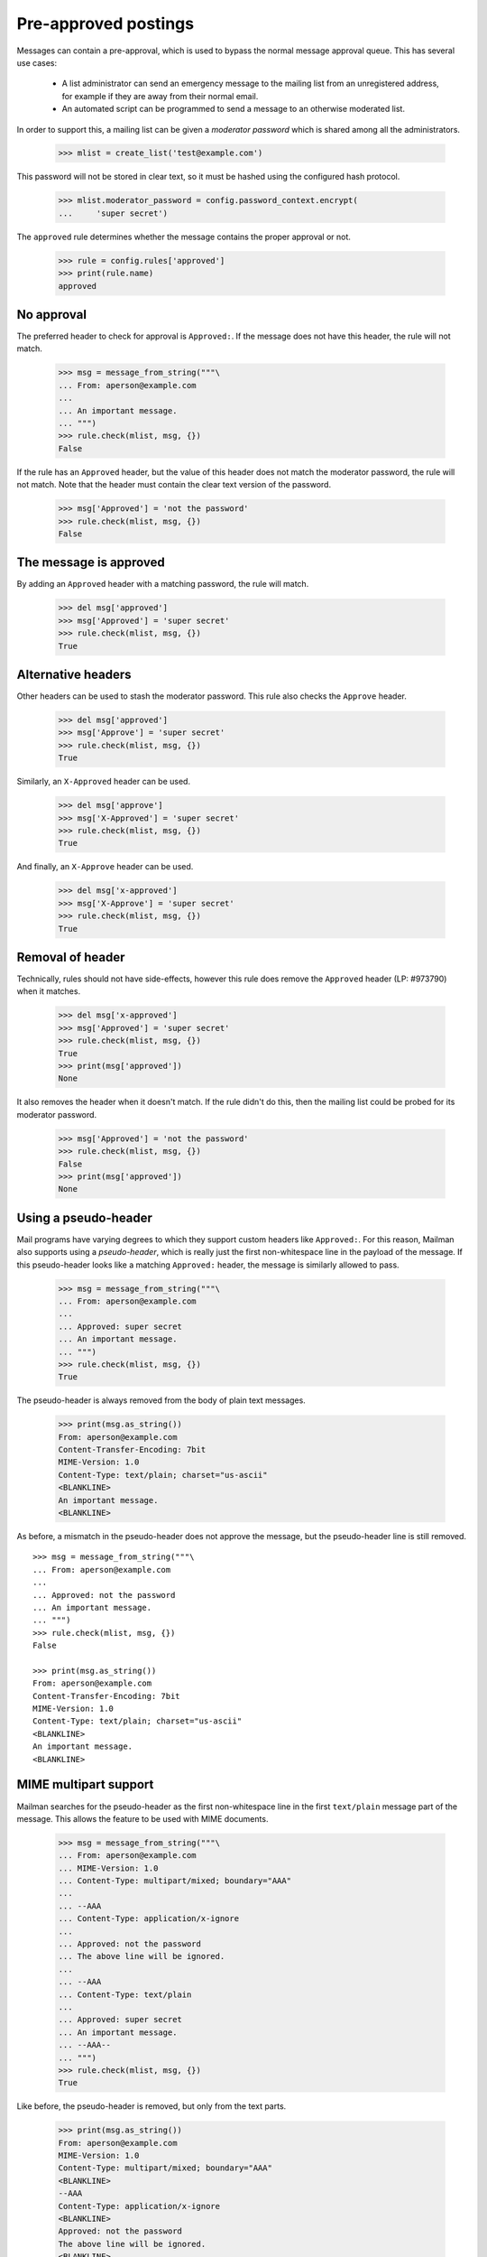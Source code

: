=====================
Pre-approved postings
=====================

Messages can contain a pre-approval, which is used to bypass the normal
message approval queue.  This has several use cases:

  - A list administrator can send an emergency message to the mailing list
    from an unregistered address, for example if they are away from their
    normal email.

  - An automated script can be programmed to send a message to an otherwise
    moderated list.

In order to support this, a mailing list can be given a *moderator password*
which is shared among all the administrators.

    >>> mlist = create_list('test@example.com')

This password will not be stored in clear text, so it must be hashed using the
configured hash protocol.

    >>> mlist.moderator_password = config.password_context.encrypt(
    ...     'super secret')

The ``approved`` rule determines whether the message contains the proper
approval or not.

    >>> rule = config.rules['approved']
    >>> print(rule.name)
    approved


No approval
===========

The preferred header to check for approval is ``Approved:``.  If the message
does not have this header, the rule will not match.

    >>> msg = message_from_string("""\
    ... From: aperson@example.com
    ...
    ... An important message.
    ... """)
    >>> rule.check(mlist, msg, {})
    False

If the rule has an ``Approved`` header, but the value of this header does not
match the moderator password, the rule will not match.  Note that the header
must contain the clear text version of the password.

    >>> msg['Approved'] = 'not the password'
    >>> rule.check(mlist, msg, {})
    False


The message is approved
=======================

By adding an ``Approved`` header with a matching password, the rule will
match.

    >>> del msg['approved']
    >>> msg['Approved'] = 'super secret'
    >>> rule.check(mlist, msg, {})
    True


Alternative headers
===================

Other headers can be used to stash the moderator password.  This rule also
checks the ``Approve`` header.

    >>> del msg['approved']
    >>> msg['Approve'] = 'super secret'
    >>> rule.check(mlist, msg, {})
    True

Similarly, an ``X-Approved`` header can be used.

    >>> del msg['approve']
    >>> msg['X-Approved'] = 'super secret'
    >>> rule.check(mlist, msg, {})
    True

And finally, an ``X-Approve`` header can be used.

    >>> del msg['x-approved']
    >>> msg['X-Approve'] = 'super secret'
    >>> rule.check(mlist, msg, {})
    True


Removal of header
=================

Technically, rules should not have side-effects, however this rule does remove
the ``Approved`` header (LP: #973790) when it matches.

    >>> del msg['x-approved']
    >>> msg['Approved'] = 'super secret'
    >>> rule.check(mlist, msg, {})
    True
    >>> print(msg['approved'])
    None

It also removes the header when it doesn't match.  If the rule didn't do this,
then the mailing list could be probed for its moderator password.

    >>> msg['Approved'] = 'not the password'
    >>> rule.check(mlist, msg, {})
    False
    >>> print(msg['approved'])
    None


Using a pseudo-header
=====================

Mail programs have varying degrees to which they support custom headers like
``Approved:``.  For this reason, Mailman also supports using a
*pseudo-header*, which is really just the first non-whitespace line in the
payload of the message.  If this pseudo-header looks like a matching
``Approved:`` header, the message is similarly allowed to pass.

    >>> msg = message_from_string("""\
    ... From: aperson@example.com
    ...
    ... Approved: super secret
    ... An important message.
    ... """)
    >>> rule.check(mlist, msg, {})
    True

The pseudo-header is always removed from the body of plain text messages.

    >>> print(msg.as_string())
    From: aperson@example.com
    Content-Transfer-Encoding: 7bit
    MIME-Version: 1.0
    Content-Type: text/plain; charset="us-ascii"
    <BLANKLINE>
    An important message.
    <BLANKLINE>

As before, a mismatch in the pseudo-header does not approve the message, but
the pseudo-header line is still removed.
::

    >>> msg = message_from_string("""\
    ... From: aperson@example.com
    ...
    ... Approved: not the password
    ... An important message.
    ... """)
    >>> rule.check(mlist, msg, {})
    False

    >>> print(msg.as_string())
    From: aperson@example.com
    Content-Transfer-Encoding: 7bit
    MIME-Version: 1.0
    Content-Type: text/plain; charset="us-ascii"
    <BLANKLINE>
    An important message.
    <BLANKLINE>


MIME multipart support
======================

Mailman searches for the pseudo-header as the first non-whitespace line in the
first ``text/plain`` message part of the message.  This allows the feature to
be used with MIME documents.

    >>> msg = message_from_string("""\
    ... From: aperson@example.com
    ... MIME-Version: 1.0
    ... Content-Type: multipart/mixed; boundary="AAA"
    ...
    ... --AAA
    ... Content-Type: application/x-ignore
    ...
    ... Approved: not the password
    ... The above line will be ignored.
    ...
    ... --AAA
    ... Content-Type: text/plain
    ...
    ... Approved: super secret
    ... An important message.
    ... --AAA--
    ... """)
    >>> rule.check(mlist, msg, {})
    True

Like before, the pseudo-header is removed, but only from the text parts.

    >>> print(msg.as_string())
    From: aperson@example.com
    MIME-Version: 1.0
    Content-Type: multipart/mixed; boundary="AAA"
    <BLANKLINE>
    --AAA
    Content-Type: application/x-ignore
    <BLANKLINE>
    Approved: not the password
    The above line will be ignored.
    <BLANKLINE>
    --AAA
    Content-Transfer-Encoding: 7bit
    MIME-Version: 1.0
    Content-Type: text/plain; charset="us-ascii"
    <BLANKLINE>
    An important message.
    --AAA--
    <BLANKLINE>

If the correct password is in the non-``text/plain`` part, it is ignored.

    >>> msg = message_from_string("""\
    ... From: aperson@example.com
    ... MIME-Version: 1.0
    ... Content-Type: multipart/mixed; boundary="AAA"
    ...
    ... --AAA
    ... Content-Type: application/x-ignore
    ...
    ... Approved: super secret
    ... The above line will be ignored.
    ...
    ... --AAA
    ... Content-Type: text/plain
    ...
    ... Approved: not the password
    ... An important message.
    ... --AAA--
    ... """)
    >>> rule.check(mlist, msg, {})
    False

Pseudo-header is still stripped, but only from the ``text/plain`` part.

    >>> print(msg.as_string())
    From: aperson@example.com
    MIME-Version: 1.0
    Content-Type: multipart/mixed; boundary="AAA"
    <BLANKLINE>
    --AAA
    Content-Type: application/x-ignore
    <BLANKLINE>
    Approved: super secret
    The above line will be ignored.
    <BLANKLINE>
    --AAA
    Content-Transfer-Encoding: 7bit
    MIME-Version: 1.0
    Content-Type: text/plain; charset="us-ascii"
    <BLANKLINE>
    An important message.
    --AAA--


Stripping text/html parts
=========================

Because some mail programs will include both a ``text/plain`` part and a
``text/html`` alternative, the rule must search the alternatives and strip
anything that looks like an ``Approved:`` header.

    >>> msg = message_from_string("""\
    ... From: aperson@example.com
    ... MIME-Version: 1.0
    ... Content-Type: multipart/mixed; boundary="AAA"
    ...
    ... --AAA
    ... Content-Type: text/html
    ...
    ... <html>
    ... <head></head>
    ... <body>
    ... <b>Approved: super secret</b>
    ... <p>The above line will be ignored.
    ... </body>
    ... </html>
    ...
    ... --AAA
    ... Content-Type: text/plain
    ...
    ... Approved: super secret
    ... An important message.
    ... --AAA--
    ... """)
    >>> rule.check(mlist, msg, {})
    True

And the header-like text in the ``text/html`` part was stripped.

    >>> print(msg.as_string())
    From: aperson@example.com
    MIME-Version: 1.0
    Content-Type: multipart/mixed; boundary="AAA"
    <BLANKLINE>
    --AAA
    Content-Transfer-Encoding: 7bit
    MIME-Version: 1.0
    Content-Type: text/html; charset="us-ascii"
    <BLANKLINE>
    <html>
    <head></head>
    <body>
    <b></b>
    <p>The above line will be ignored.
    </body>
    </html>
    <BLANKLINE>
    --AAA
    Content-Transfer-Encoding: 7bit
    MIME-Version: 1.0
    Content-Type: text/plain; charset="us-ascii"
    <BLANKLINE>
    An important message.
    --AAA--
    <BLANKLINE>

This is true even if the rule does not match (i.e. the incorrect password was
given).
::

    >>> msg = message_from_string("""\
    ... From: aperson@example.com
    ... MIME-Version: 1.0
    ... Content-Type: multipart/mixed; boundary="AAA"
    ...
    ... --AAA
    ... Content-Type: text/html
    ...
    ... <html>
    ... <head></head>
    ... <body>
    ... <b>Approved: not the password</b>
    ... <p>The above line will be ignored.
    ... </body>
    ... </html>
    ...
    ... --AAA
    ... Content-Type: text/plain
    ...
    ... Approved: not the password
    ... An important message.
    ... --AAA--
    ... """)
    >>> rule.check(mlist, msg, {})
    False

    >>> print(msg.as_string())
    From: aperson@example.com
    MIME-Version: 1.0
    Content-Type: multipart/mixed; boundary="AAA"
    <BLANKLINE>
    --AAA
    Content-Transfer-Encoding: 7bit
    MIME-Version: 1.0
    Content-Type: text/html; charset="us-ascii"
    <BLANKLINE>
    <html>
    <head></head>
    <body>
    <b></b>
    <p>The above line will be ignored.
    </body>
    </html>
    <BLANKLINE>
    --AAA
    Content-Transfer-Encoding: 7bit
    MIME-Version: 1.0
    Content-Type: text/plain; charset="us-ascii"
    <BLANKLINE>
    An important message.
    --AAA--
    <BLANKLINE>
